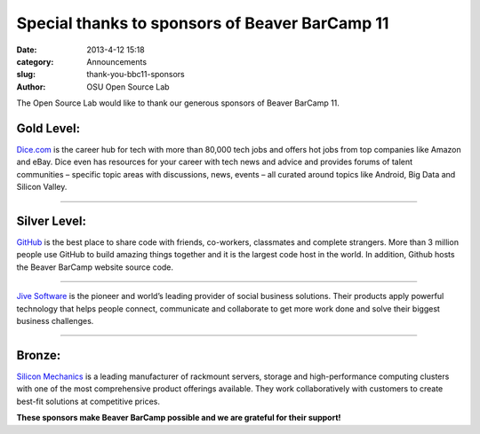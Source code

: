 Special thanks to sponsors of Beaver BarCamp 11
###############################################
:date: 2013-4-12 15:18
:category: Announcements
:slug: thank-you-bbc11-sponsors
:author: OSU Open Source Lab

The Open Source Lab would like to thank our generous sponsors of Beaver BarCamp
11.

Gold Level:
-----------

.. raw:: html

  <img src="/theme/img/dice-logo.png" alt="Dice" style="width:25%; float:right;">

`Dice.com`_ is the career hub for tech with more than 80,000 tech jobs and
offers hot jobs from top companies like Amazon and eBay. Dice even has resources
for your career with tech news and advice and provides forums of talent
communities – specific topic areas with discussions, news, events – all
curated around topics like Android, Big Data and Silicon Valley.

.. _Dice.com: http://www.dice.com/

--------------

Silver Level:
-------------

.. raw:: html

  <img src="theme/img/github-logo.png" alt="Github" style="width:25%; float:right;">

`GitHub`_ is the best place to share code with friends, co-workers, classmates
and complete strangers. More than 3 million people use GitHub to build amazing
things together and it is the largest code host in the world. In addition,
Github hosts the Beaver BarCamp website source code.

.. _GitHub: https://github.com

--------------

.. raw:: html

  <img src="theme/img/jive-logo.png" alt="Jive Software" style="width:25%; float:right;">

`Jive Software`_ is the pioneer and world’s leading provider of social business
solutions. Their products apply powerful technology that helps people connect,
communicate and collaborate to get more work done and solve their biggest
business challenges.

.. _Jive Software: http://www.jivesoftware.com/

--------------

Bronze:
-------

.. raw:: html

  <img src="theme/img/silicon-mechanics-logo.gif" alt="Silicon Mechanics" style="width:25%; float:right;">

`Silicon Mechanics`_ is a leading manufacturer of rackmount servers, storage and
high-performance computing clusters with one of the most comprehensive product
offerings available. They work collaboratively with customers to create best-fit
solutions at competitive prices.

.. _Silicon Mechanics: http://www.siliconmechanics.com/

**These sponsors make Beaver BarCamp possible and we are grateful for their
support!**
